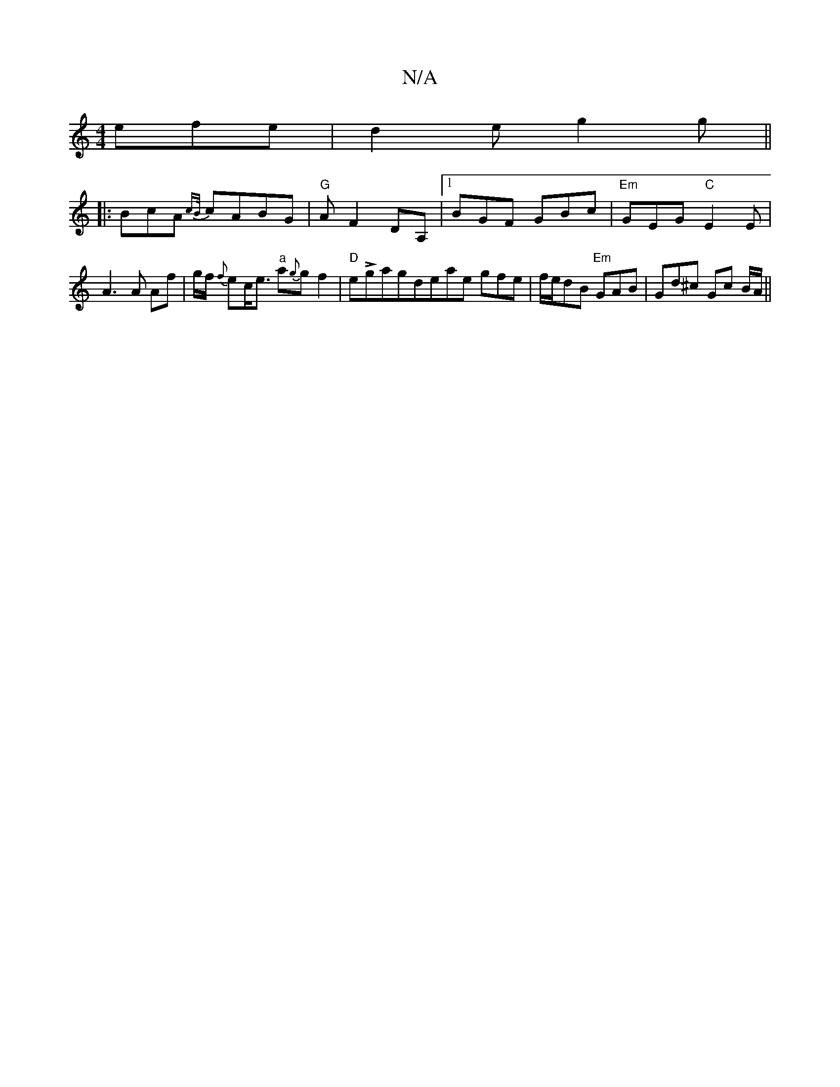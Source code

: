X:1
T:N/A
M:4/4
R:N/A
K:Cmajor
efe|d2e g2g||
|: BcA {cB/}cABG | "G" AF2 DA, |1 BGF GBc|"Em"GEG "C"E2 E| A3 A Af|g/f/ {f}ec<e "a"a{g}gf2|"D" eLgagdeae gfe|f/e/dB "Em"GAB|Gd^c Gc B/A/||

F2|D2B2 e2d2|Beec _daff| g6 e
| f2 e fBd- | g3